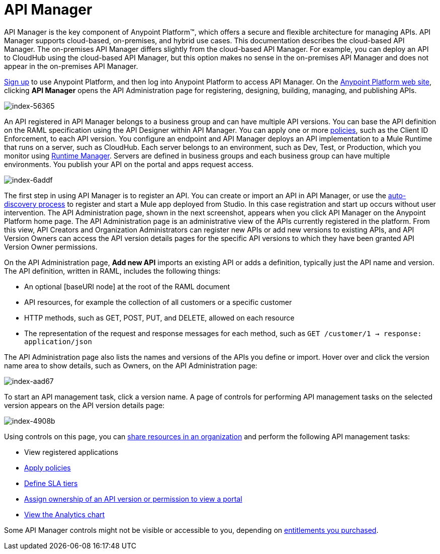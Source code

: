 = API Manager
:keywords: api, manager, raml

API Manager is the key component of Anypoint Platform™, which offers a secure and flexible architecture for managing APIs. API Manager supports cloud-based, on-premises, and hybrid use cases. This documentation describes the cloud-based API Manager. The on-premises API Manager differs slightly from the cloud-based API Manager. For example, you can deploy an API to CloudHub using the cloud-based API Manager, but this option makes no sense in the on-premises API Manager and does not appear in the on-premises API Manager.

link:https://anypoint.mulesoft.com/apiplatform[Sign up] to use Anypoint Platform, and then log into Anypoint Platform to access API Manager. On the link:https://anypoint.mulesoft.com/home/#/[Anypoint Platform web site], clicking *API Manager* opens the API Administration page for registering, designing, building, managing, and publishing APIs.

image::index-56365.png[index-56365]

An API registered in API Manager belongs to a business group and can have multiple API versions. You can base the API definition on the RAML specification using the API Designer within API Manager. You can apply one or more link:/api-manager/using-policies[policies], such as the Client ID Enforcement, to each API version. You configure an endpoint and API Manager deploys an API implementation to a Mule Runtime that runs on a server, such as CloudHub. Each server belongs to an environment, such as Dev, Test, or Production, which you monitor using link:/runtime-manager/[Runtime Manager]. Servers are defined in business groups and each business group can have multiple environments. You publish your API on the portal and apps request access.

image::index-6addf.png[index-6addf]

The first step in using API Manager is to register an API. You can create or import an API in API Manager, or use the link:https://docs.mulesoft.com/api-manager/api-auto-discovery[auto-discovery process] to register and start a Mule app deployed from Studio. In this case registration and start up occurs without user intervention. The API Administration page, shown in the next screenshot, appears when you click API Manager on the Anypoint Platform home page. The API Administration page is an administrative view of the APIs currently registered in the platform. From this view, API Creators and Organization Administrators can register new APIs or add new versions to existing APIs, and API Version Owners can access the API version details pages for the specific API versions to which they have been granted API Version Owner permissions.

On the API Administration page, *Add new API* imports an existing API or adds a definition, typically just the API name and version. The API definition, written in RAML, includes the following things:

* An optional [baseURI node] at the root of the RAML document
* API resources, for example the collection of all customers or a specific customer
* HTTP methods, such as GET, POST, PUT, and DELETE, allowed on each resource 
* The representation of the request and response messages for each method, such as `GET /customer/1 -> response: application/json`

The API Administration page also lists the names and versions of the APIs you define or import. Hover over and click the version name area to show details, such as Owners, on the API Administration page:

image::index-aad67.png[index-aad67]

To start an API management task, click a version name. A page of controls for performing API management tasks on the selected version appears on the API version details page:

image::index-4908b.png[index-4908b]

Using controls on this page, you can link:/access-management/creating-an-account[share resources in an organization] and perform the following API management tasks:

* View registered applications
* link:/api-manager/using-policies[Apply policies]
* link://api-manager/defining-sla-tiers[Define SLA tiers]
* link:/access-management/roles[Assign ownership of an API version or permission to view a portal]
* link:/analytics/analytics-chart[View the Analytics chart]

Some API Manager controls might not be visible or accessible to you, depending on link:/release-notes/api-manager-release-notes#april-2016-release[entitlements you purchased].
